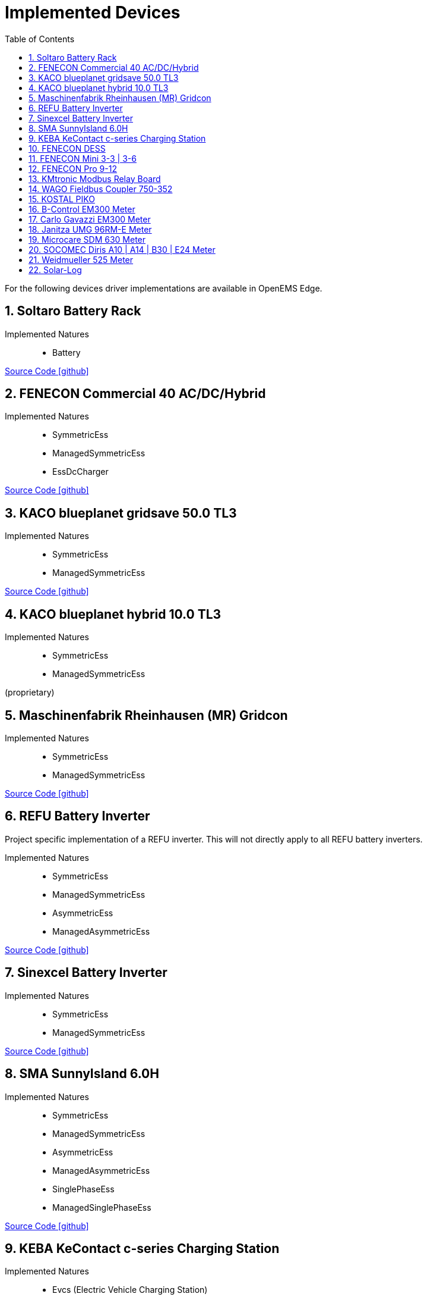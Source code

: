 = Implemented Devices
:sectnums:
:sectnumlevels: 4
:toc:
:toclevels: 4
:experimental:
:keywords: AsciiDoc
:source-highlighter: highlight.js
:icons: font
:imagesdir: ../../../assets/images

For the following devices driver implementations are available in OpenEMS Edge.

== Soltaro Battery Rack

Implemented Natures::
- Battery

https://github.com/OpenEMS/openems/tree/develop/io.openems.edge.battery.soltaro[Source Code icon:github[]]

== FENECON Commercial 40 AC/DC/Hybrid

Implemented Natures::
- SymmetricEss
- ManagedSymmetricEss
- EssDcCharger

https://github.com/OpenEMS/openems/tree/develop/io.openems.edge.ess.fenecon.commercial40[Source Code icon:github[]]

== KACO blueplanet gridsave 50.0 TL3

Implemented Natures::
- SymmetricEss
- ManagedSymmetricEss

https://github.com/OpenEMS/openems/tree/develop/io.openems.edge.ess.kaco.blueplanet.gridsave50[Source Code icon:github[]]

== KACO blueplanet hybrid 10.0 TL3

Implemented Natures::
- SymmetricEss
- ManagedSymmetricEss

(proprietary)

== Maschinenfabrik Rheinhausen (MR) Gridcon

Implemented Natures::
- SymmetricEss
- ManagedSymmetricEss

https://github.com/OpenEMS/openems/tree/develop/io.openems.edge.ess.mr.gridcon[Source Code icon:github[]]

== REFU Battery Inverter

Project specific implementation of a REFU inverter. This will not directly apply to all REFU battery inverters.

Implemented Natures::
- SymmetricEss
- ManagedSymmetricEss
- AsymmetricEss
- ManagedAsymmetricEss

https://github.com/OpenEMS/openems/tree/develop/io.openems.edge.ess.refu[Source Code icon:github[]]

== Sinexcel Battery Inverter

Implemented Natures::
- SymmetricEss
- ManagedSymmetricEss

https://github.com/OpenEMS/openems/tree/develop/io.openems.edge.ess.sinexcel[Source Code icon:github[]]

== SMA SunnyIsland 6.0H

Implemented Natures::
- SymmetricEss
- ManagedSymmetricEss
- AsymmetricEss
- ManagedAsymmetricEss
- SinglePhaseEss
- ManagedSinglePhaseEss

https://github.com/OpenEMS/openems/tree/develop/io.openems.edge.ess.sma[Source Code icon:github[]]

== KEBA KeContact c-series Charging Station

Implemented Natures::
- Evcs (Electric Vehicle Charging Station)

https://github.com/OpenEMS/openems/tree/develop/io.openems.edge.evcs.keba.kecontact[Source Code icon:github[]]

== FENECON DESS

Applies to multiple similar products like the FENECON by BYD PRO Hybrid.

Implemented Natures::
- SymmetricEss
- AsymmetricEss
- EssDcCharger
- AsymmetricMeter (for Grid and AC-connected PV)
- SymmetricMeter (for Grid and AC-connected PV)

https://github.com/OpenEMS/openems/tree/develop/io.openems.edge.fenecon.dess[Source Code icon:github[]]

== FENECON Mini 3-3 | 3-6

Implemented Natures::
- SinglePhaseEss
- AsymmetricEss
- SymmetricEss
- SymmetricMeter (for Grid and PV)

https://github.com/OpenEMS/openems/tree/develop/io.openems.edge.fenecon.mini[Source Code icon:github[]]

== FENECON Pro 9-12

Implemented Natures::
- SymmetricEss
- ManagedSymmetricEss
- AsymmetricEss
- ManagedAsymmetricEss
- AsymmetricMeter (for PV)
- SymmetricMeter (for PV)

https://github.com/OpenEMS/openems/tree/develop/io.openems.edge.fenecon.pro[Source Code icon:github[]]

== KMtronic Modbus Relay Board

Implemented Natures::
- DigitalOutput

https://github.com/OpenEMS/openems/tree/develop/io.openems.edge.io.kmtronic[Source Code icon:github[]]

== WAGO Fieldbus Coupler 750-352

Implemented Natures::
- DigitalOutput
- DigitalInput

https://github.com/OpenEMS/openems/tree/develop/io.openems.edge.io.wago[Source Code icon:github[]]

== KOSTAL PIKO

Implemented Natures::
- SymmetricEss
- SymmetricMeter (for Grid meter)
- EssDcCharger (for PV)

https://github.com/OpenEMS/openems/tree/develop/io.openems.edge.kostal.piko[Source Code icon:github[]]

== B-Control EM300 Meter

Implemented Natures::
- SymmetricMeter
- AsymmetricMeter

https://github.com/OpenEMS/openems/tree/develop/io.openems.edge.meter.bcontrol.em300[Source Code icon:github[]]

== Carlo Gavazzi EM300 Meter

Implemented Natures::
- SymmetricMeter
- AsymmetricMeter

https://github.com/OpenEMS/openems/tree/develop/io.openems.edge.meter.carlo.gavazzi.em300[Source Code icon:github[]]

== Janitza UMG 96RM-E Meter

Implemented Natures::
- SymmetricMeter
- AsymmetricMeter

https://github.com/OpenEMS/openems/tree/develop/io.openems.edge.meter.janitza.umg96rme[Source Code icon:github[]]

== Microcare SDM 630 Meter

This implementation is functionally compatible with a number of energy meters with the name "SDM 630".

Implemented Natures::
- SymmetricMeter
- AsymmetricMeter

https://github.com/OpenEMS/openems/tree/develop/io.openems.edge.meter.microcare.sdm630[Source Code icon:github[]]

== SOCOMEC Diris A10 | A14 | B30 | E24 Meter

Implemented Natures::
- SymmetricMeter
- AsymmetricMeter

https://github.com/OpenEMS/openems/tree/develop/io.openems.edge.meter.socomec[Source Code icon:github[]]

== Weidmueller 525 Meter

Implemented Natures::
- SymmetricMeter
- AsymmetricMeter

https://github.com/OpenEMS/openems/tree/develop/io.openems.edge.meter.weidmueller[Source Code icon:github[]]

== Solar-Log

Implemented Natures::
- SymmetricPvInverter
- SymmetricMeter

https://github.com/OpenEMS/openems/tree/develop/io.openems.edge.pvinverter.solarlog[Source Code icon:github[]]



